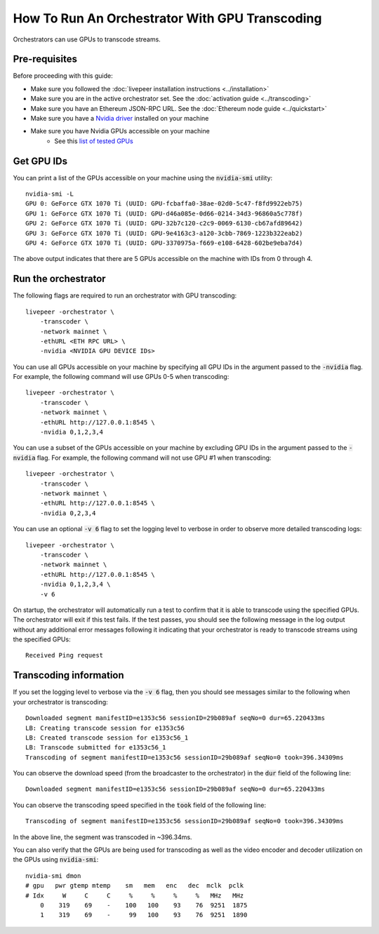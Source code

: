 How To Run An Orchestrator With GPU Transcoding
===============================================

Orchestrators can use GPUs to transcode streams.

Pre-requisites
**************

Before proceeding with this guide:

- Make sure you followed the :doc:`livepeer installation instructions <../installation>`
- Make sure you are in the active orchestrator set. See the :doc:`activation guide <../transcoding>`
- Make sure you have an Ethereum JSON-RPC URL. See the :doc:`Ethereum node guide <../quickstart>`
- Make sure you have a `Nvidia driver <https://www.nvidia.com/Download/index.aspx>`_ installed on your machine
- Make sure you have Nvidia GPUs accessible on your machine
    - See this `list of tested GPUs <https://github.com/livepeer/wiki/blob/master/GPU-SUPPORT.md>`_

Get GPU IDs
***********

You can print a list of the GPUs accessible on your machine using the :code:`nvidia-smi` utility:

::

    nvidia-smi -L
    GPU 0: GeForce GTX 1070 Ti (UUID: GPU-fcbaffa0-38ae-02d0-5c47-f8fd9922eb75)
    GPU 1: GeForce GTX 1070 Ti (UUID: GPU-d46a085e-0d66-0214-34d3-96860a5c778f)
    GPU 2: GeForce GTX 1070 Ti (UUID: GPU-32b7c120-c2c9-0069-6130-cb67afd89642)
    GPU 3: GeForce GTX 1070 Ti (UUID: GPU-9e4163c3-a120-3cbb-7869-1223b322eab2)
    GPU 4: GeForce GTX 1070 Ti (UUID: GPU-3370975a-f669-e108-6428-602be9eba7d4)

The above output indicates that there are 5 GPUs accessible on the machine with IDs from 0 through 4. 

Run the orchestrator
********************

The following flags are required to run an orchestrator with GPU transcoding: 

::

    livepeer -orchestrator \
        -transcoder \
        -network mainnet \
        -ethURL <ETH RPC URL> \
        -nvidia <NVIDIA GPU DEVICE IDs>

You can use all GPUs accessible on your machine by specifying all GPU IDs in the argument passed to the :code:`-nvidia` flag.
For example, the following command will use GPUs 0-5 when transcoding:

::

    livepeer -orchestrator \
        -transcoder \
        -network mainnet \
        -ethURL http://127.0.0.1:8545 \
        -nvidia 0,1,2,3,4

You can use a subset of the GPUs accessible on your machine by excluding GPU IDs in the argument passed to the :code:`-nvidia` flag.
For example, the following command will not use GPU #1 when transcoding:

::

    livepeer -orchestrator \
        -transcoder \
        -network mainnet \
        -ethURL http://127.0.0.1:8545 \
        -nvidia 0,2,3,4

You can use an optional :code:`-v 6` flag to set the logging level to verbose in order to observe more detailed transcoding logs:

::

    livepeer -orchestrator \
        -transcoder \
        -network mainnet \
        -ethURL http://127.0.0.1:8545 \
        -nvidia 0,1,2,3,4 \
        -v 6

On startup, the orchestrator will automatically run a test to confirm that it is able to transcode using the specified GPUs.
The orchestrator will exit if this test fails. If the test passes, you should see the following message in the log output without any
additional error messages following it indicating that your orchestrator is ready to transcode streams using the specified GPUs:

::

    Received Ping request  

Transcoding information
***********************

If you set the logging level to verbose via the :code:`-v 6` flag, then you should see messages similar to the following when your orchestrator is transcoding:

::

    Downloaded segment manifestID=e1353c56 sessionID=29b089af seqNo=0 dur=65.220433ms
    LB: Creating transcode session for e1353c56
    LB: Created transcode session for e1353c56_1
    LB: Transcode submitted for e1353c56_1
    Transcoding of segment manifestID=e1353c56 sessionID=29b089af seqNo=0 took=396.34309ms

You can observe the download speed (from the broadcaster to the orchestrator) in the :code:`dur` field of the following line:

::
 
    Downloaded segment manifestID=e1353c56 sessionID=29b089af seqNo=0 dur=65.220433ms

You can observe the transcoding speed specified in the :code:`took` field of the following line:

::

    Transcoding of segment manifestID=e1353c56 sessionID=29b089af seqNo=0 took=396.34309ms

In the above line, the segment was transcoded in ~396.34ms.

You can also verify that the GPUs are being used for transcoding as well as the video encoder and decoder utilization on the GPUs using :code:`nvidia-smi`:

::

    nvidia-smi dmon
    # gpu   pwr gtemp mtemp    sm   mem   enc   dec  mclk  pclk
    # Idx     W     C     C     %     %     %     %   MHz   MHz
        0    319    69    -    100   100    93    76  9251  1875
        1    319    69    -     99   100    93    76  9251  1890